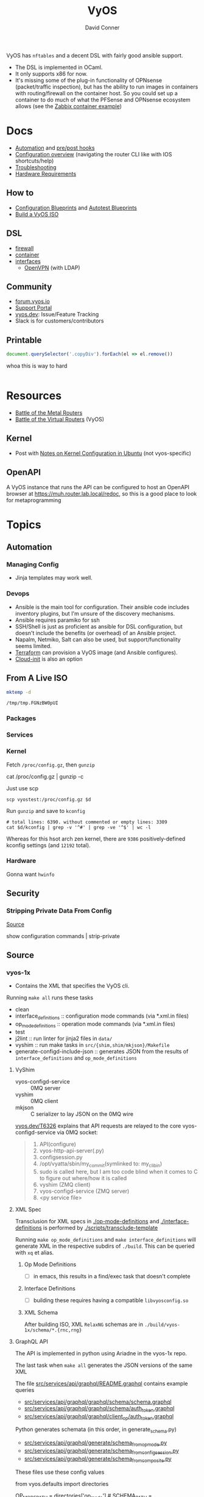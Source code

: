:PROPERTIES:
:ID:       5aa36ac8-32b3-421f-afb1-5b6292b06915
:END:
#+title: VyOS
#+AUTHOR:    David Conner
#+EMAIL:     noreply@te.xel.io
#+DESCRIPTION: notes

VyOS has =nftables= and a decent DSL with fairly good ansible support.

+ The DSL is implemented in OCaml.
+ It only supports x86 for now.
+ It's missing some of the plug-in functionality of OPNsense (packet/traffic
  inspection), but has the ability to run images in containers with
  routing/firewall on the container host. So you could set up a container to do
  much of what the PFSense and OPNsense ecosystem allows (see the [[https://docs.vyos.io/en/stable/configuration/container/index.html#example-configuration][Zabbix
  container example]])

* Docs

+ [[https://docs.vyos.io/en/stable/automation/index.html][Automation]] and [[https://docs.vyos.io/en/stable/automation/command-scripting.html#executing-pre-hooks-post-hooks-scripts][pre/post hooks]]
+ [[https://docs.vyos.io/en/stable/cli.html#configuration-overview][Configuration overview]] (navigating the router CLI like with IOS
  shortcuts/help)
+ [[https://docs.vyos.io/en/stable/troubleshooting/index.html][Troubleshooting]]
+ [[https://support.vyos.io/support/solutions/articles/103000096255-what-are-the-hardware-requirements-][Hardware Requirements]]

** How to
+ [[https://docs.vyos.io/en/stable/configexamples/index.html][Configuration Blueprints]] and [[https://docs.vyos.io/en/stable/configexamples/index.html#configuration-blueprints-autotest][Autotest Blueprints]]
+ [[https://docs.vyos.io/en/sagitta/contributing/build-vyos.html#][Build a VyOS ISO]]

** DSL

+ [[https://docs.vyos.io/en/stable/configuration/firewall/index.html][firewall]]
+ [[https://docs.vyos.io/en/stable/configuration/container/index.html][container]]
+ [[https://docs.vyos.io/en/stable/configuration/interfaces/index.html][interfaces]]
  + [[https://docs.vyos.io/en/stable/configuration/interfaces/openvpn.html][OpenVPN]] (with LDAP)

** Community
+ [[https://forum.vyos.io/][forum.vyos.io]]
+ [[https://support.vyos.io/support/home][Support Portal]]
+ [[https://vyos.dev/][vyos.dev]]: Issue/Feature Tracking
+ Slack is for customers/contributors

** Printable

#+begin_src javascript
document.querySelector('.copyDiv').forEach(el => el.remove())
#+end_src

whoa this is way to hard

#+begin_src css

#+end_src

* Resources
+ [[https://blog.kroy.io/2019/11/21/battle-of-the-bare-metal-routers/][Battle of the Metal Routers]]
+ [[https://blog.kroy.io/2019/08/23/battle-of-the-virtual-routers/][Battle of the Virtual Routers]] (VyOS)

** Kernel

+ Post with [[https://discourse.ubuntu.com/t/kernel-configuration-in-ubuntu/35857][Notes on Kernel Configuration in Ubuntu]] (not vyos-specific)

** OpenAPI

A VyOS instance that runs the API can be configured to host an OpenAPI browser
at https://muh.router.lab.local/redoc, so this is a good place to look for
metaprogramming

* Topics



** Automation

*** Managing Config

+ Jinja templates may work well.


*** Devops
+ Ansible is the main tool for configuration. Their ansible code includes
  inventory plugins, but I'm unsure of the discovery mechanisms.
+ Ansible requires paramiko for ssh
+ SSH/Shell is just as proficient as ansible for DSL configuration, but doesn't
  include the benefits (or overhead) of an Ansible project.
+ Napalm, Netmiko, Salt can also be used, but support/functionality seems
  limited.
+ [[https://docs.vyos.io/en/stable/automation/terraform/index.html][Terraform]] can provision a VyOS image (and Ansible configures).
+ [[https://docs.vyos.io/en/stable/automation/cloud-init.html][Cloud-init]] is also an option

** From A Live ISO

#+name: tmpdir
#+begin_src sh :cache yes
mktemp -d
#+end_src

#+RESULTS[d11bbe9264aafab22d88733f2c0f56e64bc0e8a9]: tmpdir
: /tmp/tmp.FGNzBW0pUI

*** Packages

*** Services


*** Kernel


Fetch =/proc/config.gz=, then =gunzip=

#+begin_example shell
# this works, but tramp completion is problematic -- emacs close to locking :(
# +begin_src shell :dir /ssh:vyostest:/home/vyos :results output file :file img/vyos.kconfig
cat /proc/config.gz | gunzip -c
#+end_example

Just use scp

#+begin_src shell :var d=tmpdir
scp vyostest:/proc/config.gz $d
#+end_src

Run =gunzip= and save to =kconfig=

#+begin_src shell :var d=tmpdir
# total lines: 6390. without commented or empty lines: 3309
cat $d/kconfig | grep -v '^#' | grep -ve '^$' | wc -l
#+end_src

#+RESULTS:
: 3309

Whereas for this hsot arch zen kernel, there are =9386= positively-defined kconfig
settings (and =12192= total).

*** Hardware

Gonna want =hwinfo=
** Security

*** Stripping Private Data From Config

[[https://forum.vyos.io/t/ip-tv-with-igmp-issues/11604/3][Source]]

#+begin_example shell
show configuration commands | strip-private
#+end_example
** Source
*** vyos-1x

+ Contains the XML that specifies the VyOS cli.

Running =make all= runs these tasks

+ clean
+ interface_definitions :: configuration mode commands (via *.xml.in files)
+ op_mode_definitions :: operation mode commands (via *.xml.in files)
+ test
+ j2lint :: run linter for jinja2 files in =data/=
+ vyshim :: run make tasks in =src/{shim,shim/mkjson}/Makefile=
+ generate-configd-include-json :: generates JSON from the results of
  =interface_definitions= and =op_mode_definitions=

**** VyShim

+ vyos-configd-service :: 0MQ server
+ vyshim :: 0MQ client
+ mkjson :: C serializer to lay JSON on the 0MQ wire

[[https://vyos.dev/T6326][vyos.dev/T6326]] explains that API requests are relayed to the core
vyos-configd-service via 0MQ socket:

#+begin_quote
1. API(configure)
2. vyos-http-api-server(.py)
3. configsession.py
4. /opt/vyatta/sbin/my_commit(symlinked to: my_cli_bin)
5. sudo is called here, but I am too code blind when it comes to C to figure out where/how it is called
6. vyshim (ZMQ client)
7. vyos-configd-service (ZMQ server)
8. <py service file>
#+end_quote

**** XML Spec

Transclusion for XML specs in [[https://github.com/vyos/vyos-1x/blob/4d3e976271e30d70c8b2660d869a220de98d8c59/op-mode-definitions/][./op-mode-definitions]] and
[[https://github.com/vyos/vyos-1x/blob/4d3e976271e30d70c8b2660d869a220de98d8c59/interface-definitions][./interface-definitions]] is performed by [[https://github.com/vyos/vyos-1x/blob/4d3e976271e30d70c8b2660d869a220de98d8c59/scripts/transclude-template#L54][./scripts/transclude-template]]

Running =make op_mode_definitions= and =make interface_definitions= will generate
XML in the respective subdirs of =./build=. This can be queried with =xq= et alias.

***** Op Mode Definitions

+ [ ] in emacs, this results in a find/exec task that doesn't complete

***** Interface Definitions

+ [ ] building these requires having a compatible =libvyosconfig.so=

***** XML Schema

After building ISO, XML =RelaxNG= schemas are in
=./build/vyos-1x/schema/*.{rnc,rng}=


**** GraphQL API

The API is implemented in python using Ariadne in the vyos-1x repo.

The last task when =make all= generates the JSON versions of the same XML

The file [[https://github.com/vyos/vyos-1x/blob/4d3e976271e30d70c8b2660d869a220de98d8c59/src/services/api/graphql/README.graphql#L3][src/services/api/graphql/README.graphql]] contains example queries

+ [[https://github.com/vyos/vyos-1x/blob/4d3e976271e30d70c8b2660d869a220de98d8c59/src/services/api/graphql/graphql/schema/schema.graphql#L17][src/services/api/graphql/graphql/schema/schema.graphql]]
+ [[https://github.com/vyos/vyos-1x/blob/4d3e976271e30d70c8b2660d869a220de98d8c59/src/services/api/graphql/graphql/schema/auth_token.graphql#L1][src/services/api/graphql/graphql/schema/auth_token.graphql]]
+ [[https://github.com/vyos/vyos-1x/blob/4d3e976271e30d70c8b2660d869a220de98d8c59/src/services/api/graphql/graphql/client_op/auth_token.graphql#L3][src/services/api/graphql/graphql/client_op/auth_token.graphql]]

Python generates schemata (in this order, in generate_schema.py)

+ [[https://github.com/vyos/vyos-1x/blob/4d3e976271e30d70c8b2660d869a220de98d8c59/src/services/api/graphql/generate/schema_from_op_mode.py#L154][src/services/api/graphql/generate/schema_from_op_mode.py]]
+ [[https://github.com/vyos/vyos-1x/blob/4d3e976271e30d70c8b2660d869a220de98d8c59/src/services/api/graphql/generate/schema_from_config_session.py#L154][src/services/api/graphql/generate/schema_from_config_session.py]]
+ [[https://github.com/vyos/vyos-1x/blob/4d3e976271e30d70c8b2660d869a220de98d8c59/src/services/api/graphql/generate/schema_from_composite.py#L154][src/services/api/graphql/generate/schema_from_composite.py]]

These files use these config values

#+begin_example python
from vyos.defaults import directories

# ...

OP_MODE_PATH = directories['op_mode'] #
SCHEMA_PATH = directories['api_schema']
CLIENT_OP_PATH = directories['api_client_op']
DATA_DIR = directories['data']
#+end_example

** ISO Build

It's a =debian-live= build

+ [[https://debian-live-config.readthedocs.io/][Debian Live Config Docs]]
  - [[https://github.com/nodiscc/debian-live-config/blob/master/doc/md/custom.md][./doc/md/custom.md]]
+ [[https://packages.debian.org/bookworm/live-build][Live Build System Components]]

Other build projects (apparently the support isn't great)

+ [[https://github.com/grahamhayes/vyos-build/][grahamhayes/vyos-build]] (containers, but old)
+ [[https://github.com/mcbridematt/vyos-arm64-builder][mcbridematt/vyos-arm64-builder]] (without containers)
+ [[https://www.google.com/url?sa=t&source=web&rct=j&opi=89978449&url=https://www.youtube.com/watch%3Fv%3DpbCQ5DXwUhI&ved=2ahUKEwimnNHcgaKNAxVzEFkFHTrZMG4QtwJ6BAgUEAI&usg=AOvVaw0mxO4FE6gLKe1cgbZzdZJc][Video: successfully installed VyOS on custom ARM64]]

*** Directories

According to [[https://github.com/vyos/vyos-build?tab=readme-ov-file][vyos/vyos-build]], the directories used:

#+begin_quote
+ build :: Used for temporary files used for the build and for build artifacts
+ data :: Data required for building the ISO (e.g. boot splash/configs)
+ packages :: This directory can hold arbitrary *.deb packages which will be
  embeded into the resulting ISO. Among other things those packages will be:
  Linux Kernel, FRR, Netfiler...
+ scripts :: Scripts that are used for the build process
+ tools :: Scripts that are used for maintainer's tasks automation and other
  purposes, but not during ISO build process
#+end_quote

*** Customization

The [[https://github.com/vyos/vyos-build/blob/247e810339294218876922d6cc015c8bbc746c39/scripts/image-build/build-vyos-image#L201-L223][options passed to build-vyos-image]] can also be customized in
=./data/build-flavors/*.toml=, where the most complete defaults are seen in
[[https://github.com/vyos/vyos-build/blob/247e810339294218876922d6cc015c8bbc746c39/data/defaults.toml#L1][./data/defaults.toml]]

**** Add Packages

When added to the =build-flavor=, these should append.

#+begin_src toml
packages = [
  "lvm2",
  "hwinfo",
  "yubico-piv-tool",
  "opensc-pkcs11",
  "opensc",
  "age"
]
#+end_src

*** Permanent Installation

Running =install image= eventually spawns =sudo
${vyos_op_scripts_dir}/image_installer.py --action install=

+ This is built into the ISO at ./build/vyos-1x/src/op_mode/image_installer.py
+ And sourced from the vyos-1x repo at [[https://github.com/vyos/vyos-1x/blob/572400156976a5fc36e1dbe2fcdaf12d61510e13/src/op_mode/image_installer.py#L4][src/op_mode/image_installer.py]]
+ It basically transfers the ISO contents onto the Root and EFI partitions. See
  [[https://github.com/vyos/vyos-1x/blob/572400156976a5fc36e1dbe2fcdaf12d61510e13/src/op_mode/image_installer.py#L791-L963][image_install]]
+ For the bootloader, it relies on [[https://github.com/vyos/vyos-1x/blob/572400156976a5fc36e1dbe2fcdaf12d61510e13/python/vyos/system/grub.py][grub]] and [[https://github.com/vyos/vyos-1x/blob/572400156976a5fc36e1dbe2fcdaf12d61510e13/python/vyos/system/grub_util.py][grub_util]] from =import vyos.system=
  - grub_util :: handles ={set,update}_console_speed= and
    ={set,update}_kernel_cmdline_options=
  - grub ::

*** Other Artifacts
**** Interesting files

+ ./build/vyos-1x/schema/*.{rnc,rng} :: RelaxNG XML schemas for interface &
  op-mode commands
+ ./build/config/hooks/{live,normal} ::


**** Structure of =build=

The files at =data/live-build-config/hooks/live= run when the ISO is mounted, so
=data/live-build-config/hooks/live/00-manifest.binary= writes to
=./live/packages.txt=, found at =/usr/lib/live/mount/medium/live/packages.txt=

***** Directories

Without vyos-1x, cache or chroot directories, the file structure is compact

#+begin_src shell :results output verbatim :dir /data/ecto/vyos/vyos/vyos-build
tree -dI vyos-1x -I cache -I chroot build
#+end_src

#+RESULTS:
#+begin_example
build
├── auto
├── binary
│   ├── boot
│   │   └── grub
│   │       ├── live-theme
│   │       └── x86_64-efi
│   ├── EFI
│   │   └── boot
│   ├── isolinux
│   └── live
├── config
│   ├── apt
│   ├── archives
│   ├── bootloaders
│   │   └── grub-pc
│   │       └── live-theme
│   ├── debian-installer
│   ├── hooks
│   │   ├── live
│   │   └── normal
│   ├── includes
│   ├── includes.binary
│   │   └── isolinux
│   ├── includes.bootstrap
│   ├── includes.chroot
│   │   ├── etc
│   │   │   ├── initramfs-tools
│   │   │   │   └── hooks
│   │   │   ├── modprobe.d
│   │   │   ├── modules-load.d
│   │   │   ├── sudoers.d
│   │   │   └── systemd
│   │   │       └── system
│   │   │           └── getty@tty1.service.d
│   │   ├── opt
│   │   │   └── vyatta
│   │   │       └── etc
│   │   │           ├── grub
│   │   │           └── install-image
│   │   ├── usr
│   │   │   └── share
│   │   │       └── vyos
│   │   │           └── keys
│   │   └── var
│   │       └── lib
│   │           └── shim-signed
│   │               └── mok
│   ├── includes.chroot_after_packages
│   ├── includes.chroot_before_packages
│   ├── includes.installer
│   ├── includes.source
│   ├── package-lists
│   ├── packages
│   ├── packages.binary
│   ├── packages.chroot
│   ├── preseed
│   └── rootfs
└── local
    └── bin

60 directories
#+end_example

** Config

*** Default Profiles

There are several profiles to build, each with a =config.boot.default=, though
some of the profiles below are CI/CD (not in the =vyos-build= project)

#+begin_src shell :results output verbatim
locate '/data/ecto/vyos*vyos*config*default' \
    | sed -e 's/\/data\/ecto\/vyos\/vyos\///g'  \
    | tree --fromfile .
#+end_src

#+RESULTS:
#+begin_example
.
├── gh-action-test-vyos-1x
│   ├── data
│   │   └── config.boot.default
│   └── tests
│       └── data
│           └── config.boot.default
├── vyos
│   └── configs
│       └── etc
│           └── vyos
│               └── config.boot.default
├── vyos-1x
│   ├── data
│   │   └── config.boot.default
│   └── tests
│       └── data
│           └── config.boot.default
├── vyos-build
│   ├── build
│   │   └── vyos-1x
│   │       ├── data
│   │       │   └── config.boot.default
│   │       └── tests
│   │           └── data
│   │               └── config.boot.default
│   └── tools
│       ├── cloud-init
│       │   └── AWS
│       │       └── config.boot.default
│       └── container
│           └── config.boot.default
└── vyos-workflow-test-temp
    ├── data
    │   └── config.boot.default
    └── tests
        └── data
            └── config.boot.default

27 directories, 11 files
#+end_example

*** Snippets

Lots of snippets tests (mostly jinja templates), though some of these are
standard =.conf= files. The jinja is a bit hard to parse.

#+begin_src sh
find ./vyos/vyos-workflow-test-temp/ -name '*.conf*' -type f
#+end_src

+ vrf-basic: lots of static routes

** Org Babel

It would be possible to run commands against a vyos interface.

*** Potential Problems

+ Since [[https://docs.vyos.io/en/equuleus/cli.html#the-config-mode][configuraton mode changes the shell prompt from $ to #]], the tramp regexp
  may need to change.

**** Statefulness

The usage of =configure= introduces "statefulness" and so your scripts must adapt
to this.

***** Config modes

Three modes for configuration: saved (startup), working, and active/running.

This actually makes scripting much easier:

+ Your changes are transactional, =commit= the whole thing or reset
+ Aborted automation scripts can easily be unwound.

***** Command Modes

There are two modes for commands: Operational mode and Configuration mode

+ Running =show interfaces= in configuration mode outputs diffs with
  additions/replacements/deletions.

So scripts that do the following may be problematic

+ sets data based on state which cannot be predicted: network data or
  configuration management service which retrieve data on the router itself
+ sets data only in the working configuratioin parameters
+ can only source data for configuration after changes to firewall/routing.
  these scripts should generally be broken into multiple scripts, unless that
  would require multiple "transaction" rewinds
+ scripts that need to "hold" changes to working configuration on multiple
  devices, to evaluate whether the transaction should be commit. e.g. making
  changes to VPN/GRE tunnels for devices that would lose connectivity, where you
  want something to validate changes to working configuration (again, it
  displays in diff)

And actually, most of the working-configuration state is lost when you exit
configuration mode. This is probably for the best, as your scripts should
precompute all values anyways.

+ also, scripts that should generally require multiple transactions. i.e. you
  would like to =commit= mutliple times, but then need to rewind the changes to
  multiple devices -- in this case, the sequence of commands to rewind the
  changes cannot be known to be the "inverse" of the configured commands. So, a
  pattern for automation where you always save the running config before you
  initiate changes.

Since you can't exit configuration mode without commiting, your automation needs
to manage:

+ connection state (e.g. ssh)
+ error handling ... (e.g. you fat-fingered that VPN)
+ in addition to config delta and configuration mode state (e.g. the mode or the
  active interface)

The answers to the above general design concerns should be found in the code
that supports the [[https://docs.vyos.io/en/equuleus/configexamples/index.html][Configuration Blueprints]], especially the automated testing.

THE PROBLEM: these scenarios are actually exceedingly common for managing large
deployments, which are actually more common than you'd think (although
Route/Switch is small world)

You absolutely will take down the network & services lulz

*** Connect using =sshfs= to eval

One approach would just set the =:dir= to a Tramp path, but this isn't great

#+begin_example org
#+begin_src sh :dir (concat (identity sshfs-uri)) :shebang #!/bin/ash :eval never
ssh aserver '
nvram show | grep vlan
'
#+end_src
#+end_example

+ and [[https://lists.gnu.org/archive/html/emacs-orgmode/2016-01/msg00321.html][there can be issues with =/tmp=]] since babel will try to store scripts
  there on the remote host while it runs them
  - This is an issue for =busybox=, maybe =ash= and maybe =dropbear=... so it like
    doesn't work well for ddwrt, unless it's a custom build
+ =sshfs-uri= would be something like =(setq sshfs-uri
  "/ssh:root@router.mynet.local:/jffs/deploy")=
+ idk whether I used =sshfs= because =/ssh:user@host:/root/muh/server=, but Tramp
  maintains a persistent =ssh= connection that it injects real commands into
  (which is why it doesn't work when =PS1= has a colorized prompt)

There may be other approaches that combine Tramp/Babel

+ This requires some [[https://stewart123579.github.io/blog/posts/emacs/emacs-on-windows-getting-tramp-to-work/][Tramp tweaks for Windows]]

*** From the VyOS manual

Running this at a shell would connect, then run the commands

#+begin_example sh
ssh 192.0.2.1 'vbash -s' <<EOF
source /opt/vyatta/etc/functions/script-template
run show interfaces
exit
EOF
#+end_example

** ZeroTier & Tailscale

[[https://lev-0.com/][lev-0]] has several series on setting Tailscale on VyOS as a podman service. The
VyOS DSL has a =container= subcommand. I haven't worked out the details, but
this seems like a fairly viable option.

** PKI

